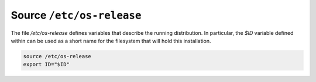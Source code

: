 Source ``/etc/os-release``
~~~~~~~~~~~~~~~~~~~~~~~~~~

The file `/etc/os-release` defines variables that describe the running distribution. In particular, the `$ID` variable
defined within can be used as a short name for the filesystem that will hold this installation.

.. code-block::

  source /etc/os-release
  export ID="$ID"

..
  vim: softtabstop=2 shiftwidth=2 textwidth=120
